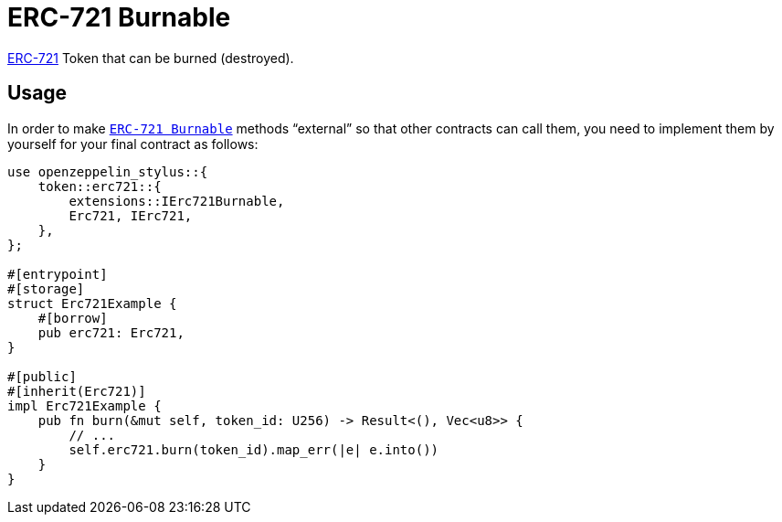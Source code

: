 = ERC-721 Burnable

xref:erc721.adoc[ERC-721] Token that can be burned (destroyed).

[[usage]]
== Usage

In order to make https://docs.rs/openzeppelin-stylus/0.1.1/openzeppelin_stylus/token/erc721/extensions/burnable/index.html[`ERC-721 Burnable`] methods “external” so that other contracts can call them, you need to implement them by yourself for your final contract as follows:

[source,rust]
----
use openzeppelin_stylus::{
    token::erc721::{
        extensions::IErc721Burnable,
        Erc721, IErc721,
    },
};

#[entrypoint]
#[storage]
struct Erc721Example {
    #[borrow]
    pub erc721: Erc721,
}

#[public]
#[inherit(Erc721)]
impl Erc721Example {
    pub fn burn(&mut self, token_id: U256) -> Result<(), Vec<u8>> {
        // ...
        self.erc721.burn(token_id).map_err(|e| e.into())
    }
}
----
